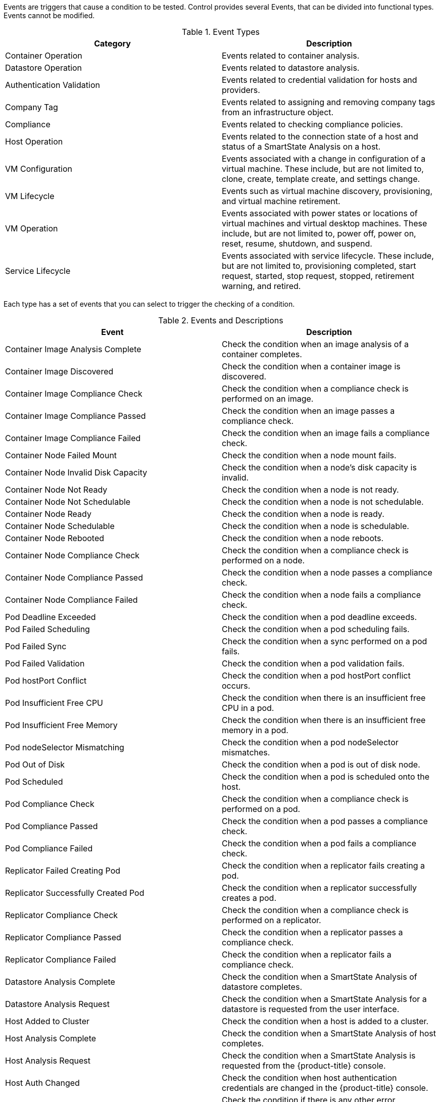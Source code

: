 [[Events]]

Events are triggers that cause a condition to be tested. Control provides several Events, that can be divided into functional types. Events cannot be modified.

.Event Types
[cols=",",options="header",]
|====
|Category |Description
|Container Operation |Events related to container analysis.

|Datastore Operation |Events related to datastore analysis.

|Authentication Validation |Events related to credential validation for
hosts and providers.

|Company Tag |Events related to assigning and removing company tags from
an infrastructure object.

|Compliance |Events related to checking compliance policies.

|Host Operation |Events related to the connection state of a host and
status of a SmartState Analysis on a host.

|VM Configuration |Events associated with a change in configuration of a
virtual machine. These include, but are not limited to, clone, create,
template create, and settings change.

|VM Lifecycle |Events such as virtual machine discovery, provisioning,
and virtual machine retirement.

|VM Operation |Events associated with power states or locations of
virtual machines and virtual desktop machines. These include, but are
not limited to, power off, power on, reset, resume, shutdown, and
suspend.

|Service Lifecycle |Events associated with service lifecycle. These
include, but are not limited to, provisioning completed, start request,
started, stop request, stopped, retirement warning, and retired.
|====

Each type has a set of events that you can select to trigger the
checking of a condition.

.Events and Descriptions
[cols=",",options="header",]
|====
|Event |Description
|Container Image Analysis Complete |Check the condition when an image analysis of a container completes.

|Container Image Discovered |Check the condition when a container image is discovered.

|Container Image Compliance Check |Check the condition when a compliance check is performed on an image.

|Container Image Compliance Passed |Check the condition when an image passes a compliance check.

|Container Image Compliance Failed |Check the condition when an image fails a compliance check.

|Container Node Failed Mount |Check the condition when a node mount fails.

|Container Node Invalid Disk Capacity |Check the condition when a node's disk capacity is invalid.

|Container Node Not Ready |Check the condition when a node is not ready.

|Container Node Not Schedulable |Check the condition when a node is not schedulable.

|Container Node Ready |Check the condition when a node is ready.

|Container Node Schedulable |Check the condition when a node is schedulable.

|Container Node Rebooted |Check the condition when a node reboots.

|Container Node Compliance Check |Check the condition when a compliance check is performed on a node.

|Container Node Compliance Passed |Check the condition when a node passes a compliance check.

|Container Node Compliance Failed |Check the condition when a node fails a compliance check.

|Pod Deadline Exceeded |Check the condition when a pod deadline exceeds.

|Pod Failed Scheduling |Check the condition when a pod scheduling fails.

|Pod Failed Sync |Check the condition when a sync performed on a pod fails.

|Pod Failed Validation |Check the condition when a pod validation fails.

|Pod hostPort Conflict |Check the condition when a pod hostPort conflict occurs.

|Pod Insufficient Free CPU |Check the condition when there is an insufficient free CPU in a pod.

|Pod Insufficient Free Memory |Check the condition when there is an insufficient free memory in a pod.

|Pod nodeSelector Mismatching |Check the condition when a pod nodeSelector mismatches.

|Pod Out of Disk |Check the condition when a pod is out of disk node.

|Pod Scheduled |Check the condition when a pod is scheduled onto the host.

|Pod Compliance Check |Check the condition when a compliance check is performed on a pod.

|Pod Compliance Passed |Check the condition when a pod passes a compliance check.

|Pod Compliance Failed |Check the condition when a pod fails a compliance check.

|Replicator Failed Creating Pod |Check the condition when a replicator fails creating a pod.

|Replicator Successfully Created Pod |Check the condition when a replicator successfully creates a pod.

|Replicator Compliance Check |Check the condition when a compliance check is performed on a replicator.

|Replicator Compliance Passed |Check the condition when a replicator passes a compliance check.

|Replicator Compliance Failed |Check the condition when a replicator fails a compliance check.

|Datastore Analysis Complete |Check the condition when a SmartState
Analysis of datastore completes.

|Datastore Analysis Request |Check the condition when a SmartState
Analysis for a datastore is requested from the user interface.

|Host Added to Cluster |Check the condition when a host is added to a
cluster.

|Host Analysis Complete |Check the condition when a SmartState Analysis
of host completes.

|Host Analysis Request |Check the condition when a SmartState Analysis
is requested from the {product-title} console.

|Host Auth Changed |Check the condition when host authentication
credentials are changed in the {product-title} console.

|Host Auth Error |Check the condition if there is any other error
connecting to the host such as ssh/vim handshaking problems, timeouts,
or any other uncategorized error.

|Host Auth Incomplete Credentials |Check the condition if host
authentication credentials are not complete in the user interface.

|Host Auth Invalid |Check the condition if {product-title}
is able to communicate with the host and the credentials fail.

|Host Auth Unreachable |Check the condition if {product-title} is unable to communicate with the host.

|Host Auth Valid |Check the condition when the host authentication
credentials entered in the {product-title} console are
valid.

|Host C & U Processing Complete |Check the condition when the processing
of capacity and utilization data has finished.

|Host Compliance Check |Check the condition when a compliance check is
performed on a host.

|Host Compliance Failed |Check the condition when a host fails a
compliance check.

|Host Compliance Passed |Check the condition when a host passes a
compliance check.

|Host Connect |Check the condition when a host connects to a provider.

|Host Disconnect |Check the condition when a host disconnects from a
provider.

|Host Removed from Cluster |Check the condition when a host is removed
from a cluster.

|Provider Auth Changed |_For use only with {product-title}
automate, for future use in policies._ Check the condition when provider
authentication credentials are changed in the user interface.

|Provider Auth Error |_For use only with {product-title}
automate, for future use in policies._ Check the condition if there is
any other error connecting to the provider such as ssh/vim handshaking
problems, timeouts, or any other uncategorized error.

|Provider Auth Incomplete Credentials |_For use only with automate, for future use in policies._ Check the
condition if provider authentication credentials are not complete in the
{product-title} console.

|Provider Auth Invalid |_For use only with {product-title}
automate, for future use in policies._ Check the condition if {product-title} is able to communicate with the provider and the
credentials fail.

|Provider Auth Unreachable |_For use only with automate, for future use in policies._ Check the condition if
{product-title} is unable to communicate with the provider.

|Provider Auth Valid |_For use only with {product-title}
automate, for future use in policies._ Check the condition when the
provider authentication credentials entered in the user interface are valid.

|Service Provision Complete |Check the condition when the service
provision is complete.

|Service Retired |Check the condition when the service has been retired.

|Service Retirement Warning |Check the condition when the service is
about to retire.

|Service Start Request |Check the condition when the service has been
requested to start.

|Service Started |Check the condition when the service has started.

|Service Stop Request |Check the condition when the service has been
requested to stop.

|Service Stopped |Check the condition when the service has stopped.

|Tag Complete |Check the condition after a company tag is assigned.

|Tag Parent Cluster Complete |Check the condition after a company tag is
assigned to a virtual machine's parent cluster.

|Tag Parent Datastore Complete |Check the condition after a company tag
is assigned to a virtual machine's parent datastore.

|Tag Parent Host Complete |Check the condition after a company tag is
assigned to a virtual machine's parent host.

|Tag Parent Resource Pool Complete |Check the condition after a company
tag is assigned to a virtual machine's parent resource pool.

|Tag Request |Check the condition when assignment of a company tag is
attempted.

|Un-Tag Complete |Check the condition when a company tag is removed.

|Un-Tag Parent Cluster Complete |Check the condition after a company tag
is removed from a virtual machine's parent cluster.

|Un-Tag Parent Datastore Complete |Check the condition after a company
tag is removed from a virtual machine's parent datastore.

|Un-Tag Parent Host Complete |Check the condition after a company tag is
removed from a virtual machine's parent host.

|Un-Tag Parent Resource Pool Complete |Check the condition after a
company tag is removed from a virtual machine's parent resource pool.

|Un-Tag Request |Check the condition when an attempt is made to remove a
company tag.

|VDI Connecting to Session |Check the condition when a VDI session is
started.

|VDI Disconnected from Session |Check the condition when a VDI session
is disconnected.

|VDI Login Session |Check the condition when a user logs on to a VDI
session.

|VDI Logoff Session |Check the condition when a user logs off from a VDI
session.

|VM Analysis Complete |Check the condition when a SmartState Analysis of
virtual machine completes.

|VM Analysis Failure |Check the condition when a SmartState Analysis of
virtual machine fails.

|VM Analysis Request |Check the condition when a SmartState Analysis is
requested from the {product-title} console.

|VM Analysis Start |Check the condition when a SmartState Analysis of
virtual machine is started.

|VM C & U Processing Complete |Check the condition when the processing
of capacity and utilization data has finished.

|VM Clone Complete |Check the condition when a virtual machine is
cloned.

|VM Clone Start |Check the condition when a virtual machine clone is
started.

|VM Compliance Check |Check the condition when a compliance check is
performed on a virtual machine.

|VM Compliance Failed |Check the condition when a virtual machine fails
a compliance check.

|VM Compliance Passed |Check the condition when a virtual machine passes
a compliance check.

|VM Create Complete |Check the condition when a virtual machine is
created.

|VM Delete (from Disk) Request |Check the condition when someone tries
to delete a virtual machine from disk from the user interface.

|VM Discovery |Check the condition when {product-title}
discovers a virtual machine.

|VM Guest Reboot |Check the condition when a virtual machine is
rebooted.

|VM Guest Reboot Request |Check the condition when someone tries to
reboot a virtual machine from the {product-title} console.

|VM Guest Shutdown |Check the condition when the operating system of a
virtual machine shuts down.

|VM Guest Shutdown Request |Check the condition when someone tries to
shut down the operating system of a virtual machine from the user interface.

|VM Live Migration (VMOTION) |Check the condition when a VMOTION is
performed.

|VM Power Off |Check the condition when a virtual machine is turned off.

|VM Power Off Request |Check the condition when someone tries to power
off a virtual machine from the {product-title} console.

|VM Power On |Check the condition when a virtual machine is turned on.

|VM Power On Request |Check the condition when someone tries to turn on
a virtual machine from the {product-title} console.

|VM Provision Complete |Check the condition when a virtual machine is
provisioned.

|VM Remote Console Connected |Check the condition when a virtual machine
is connected to a remote console.

|VM Removal from Inventory |Check the condition when a virtual machine
is unregistered.

|VM Removal from Inventory Request |Check the condition when a request
is sent from the {product-title} console to unregister a
virtual machine.

|VM Renamed Event |Check the condition when a virtual machine is renamed
on its provider.

|VM Reset |Check the condition when a virtual machine is restarted.

|VM Reset Request |Check the condition when a virtual machine is
restarted from the {product-title} console.

|VM Retire Request |Check the condition when a virtual machine
retirement request is created from {product-title}.

|VM Retired |Check the condition when a virtual machine is retired.

|VM Retirement Warning |Check the condition when a warning threshold is
reached for retirement.

|VM Settings Change |Check the condition when the settings of virtual
machine are changed.

|VM Snapshot Create Complete |Check the condition when a snapshot is
completed.

|VM Snapshot Create Request |Check the condition when someone tries to
create a snapshot of a virtual machine from the user interface.

|VM Snapshot Create Started |Check the condition when a snapshot
creation is started.

|VM Standby of Guest |Check the condition when the operating system of a
virtual machine goes to standby.

|VM Standby of Guest Request |Check the condition when someone tries to
put the operating system of a virtual machine in standby from the
{product-title} console.

|VM Suspend |Check the condition when a virtual machine is suspended.

|VM Suspend Request |Check the condition when someone tries to suspend a
virtual machine from the {product-title} console.

|VM Template Create Complete |Check the condition when a virtual machine
template is created.
|====




